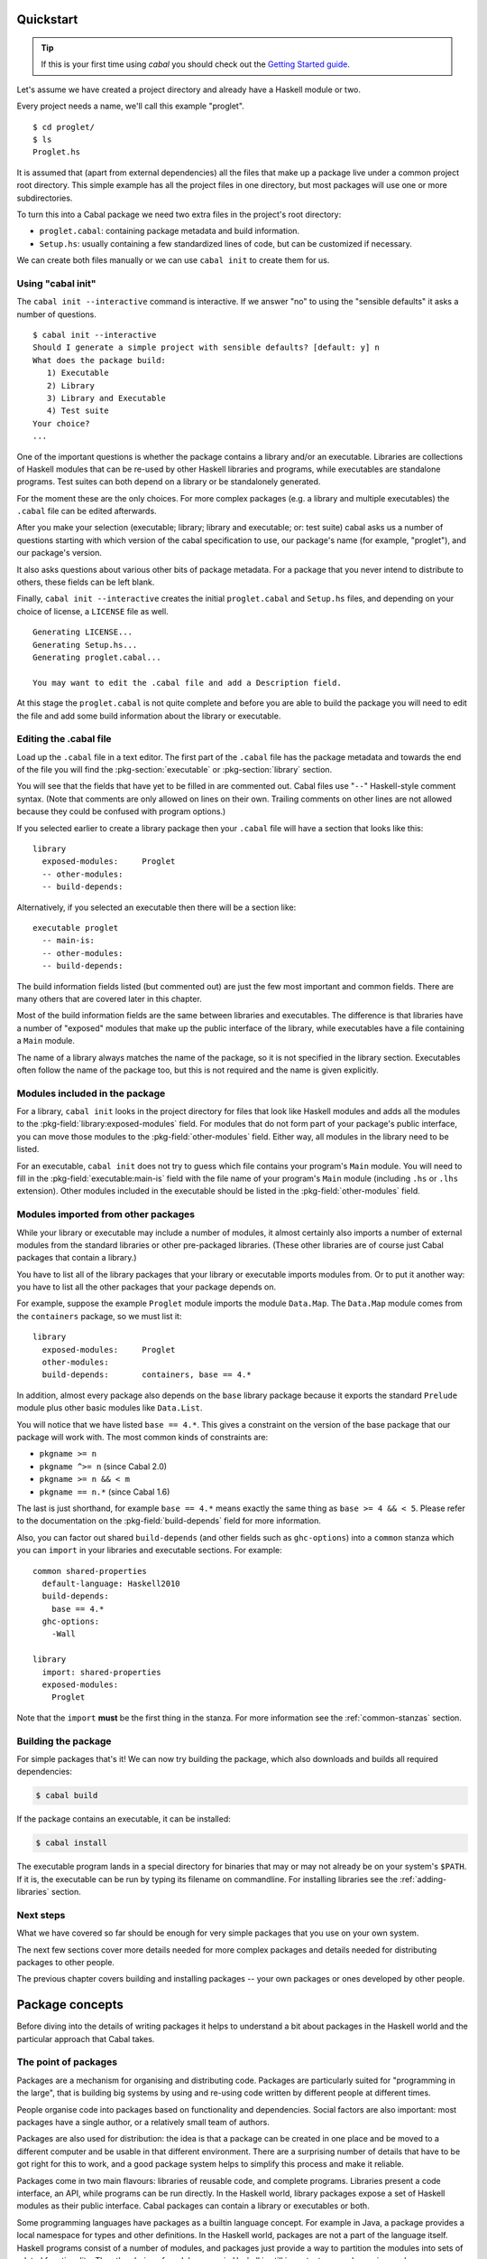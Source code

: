 Quickstart
==========

.. TIP::
    If this is your first time using `cabal` you should check out the `Getting Started guide <getting-started.html>`__.

Let's assume we have created a project directory and already have a
Haskell module or two.

Every project needs a name, we'll call this example "proglet".

.. highlight:: console

::

    $ cd proglet/
    $ ls
    Proglet.hs

It is assumed that (apart from external dependencies) all the files that
make up a package live under a common project root directory. This
simple example has all the project files in one directory, but most
packages will use one or more subdirectories.

To turn this into a Cabal package we need two extra files in the
project's root directory:

-  ``proglet.cabal``: containing package metadata and build information.

-  ``Setup.hs``: usually containing a few standardized lines of code,
   but can be customized if necessary.

We can create both files manually or we can use ``cabal init`` to create
them for us.

Using "cabal init"
------------------

The ``cabal init --interactive`` command is interactive. If we answer
"no" to using the "sensible defaults" it asks a number of questions.

::

    $ cabal init --interactive
    Should I generate a simple project with sensible defaults? [default: y] n
    What does the package build:
       1) Executable
       2) Library
       3) Library and Executable
       4) Test suite
    Your choice?
    ...

One of the important questions is whether the package contains a library
and/or an executable. Libraries are collections of Haskell modules that
can be re-used by other Haskell libraries and programs, while executables
are standalone programs. Test suites can both depend on a library or be
standalonely generated.

For the moment these are the only choices. For more complex packages
(e.g. a library and multiple executables) the ``.cabal``
file can be edited afterwards.

After you make your selection (executable; library; library
and executable; or: test suite) cabal asks us a number of questions starting with
which version of the cabal specification to use, our package's name
(for example, "proglet"), and our package's version.

It also asks questions about various other bits of package metadata. For
a package that you never intend to distribute to others, these fields
can be left blank.

Finally, ``cabal init --interactive`` creates the initial ``proglet.cabal``
and ``Setup.hs`` files, and depending on your choice of license, a
``LICENSE`` file as well.

::

    Generating LICENSE...
    Generating Setup.hs...
    Generating proglet.cabal...

    You may want to edit the .cabal file and add a Description field.

At this stage the ``proglet.cabal`` is not quite complete and before you
are able to build the package you will need to edit the file and add
some build information about the library or executable.

Editing the .cabal file
-----------------------

.. highlight:: cabal

Load up the ``.cabal`` file in a text editor. The first part of the
``.cabal`` file has the package metadata and towards the end of the file
you will find the :pkg-section:`executable` or :pkg-section:`library` section.

You will see that the fields that have yet to be filled in are commented
out. Cabal files use "``--``" Haskell-style comment syntax. (Note that
comments are only allowed on lines on their own. Trailing comments on
other lines are not allowed because they could be confused with program
options.)

If you selected earlier to create a library package then your ``.cabal``
file will have a section that looks like this:

::

    library
      exposed-modules:     Proglet
      -- other-modules:
      -- build-depends:

Alternatively, if you selected an executable then there will be a
section like:

::

    executable proglet
      -- main-is:
      -- other-modules:
      -- build-depends:

The build information fields listed (but commented out) are just the few
most important and common fields. There are many others that are covered
later in this chapter.

Most of the build information fields are the same between libraries and
executables. The difference is that libraries have a number of "exposed"
modules that make up the public interface of the library, while
executables have a file containing a ``Main`` module.

The name of a library always matches the name of the package, so it is
not specified in the library section. Executables often follow the name
of the package too, but this is not required and the name is given
explicitly.

Modules included in the package
-------------------------------

For a library, ``cabal init`` looks in the project directory for files
that look like Haskell modules and adds all the modules to the
:pkg-field:`library:exposed-modules` field. For modules that do not form part
of your package's public interface, you can move those modules to the
:pkg-field:`other-modules` field. Either way, all modules in the library need
to be listed.

For an executable, ``cabal init`` does not try to guess which file
contains your program's ``Main`` module. You will need to fill in the
:pkg-field:`executable:main-is` field with the file name of your program's
``Main`` module (including ``.hs`` or ``.lhs`` extension). Other modules
included in the executable should be listed in the :pkg-field:`other-modules`
field.

Modules imported from other packages
------------------------------------

While your library or executable may include a number of modules, it
almost certainly also imports a number of external modules from the
standard libraries or other pre-packaged libraries. (These other
libraries are of course just Cabal packages that contain a library.)

You have to list all of the library packages that your library or
executable imports modules from. Or to put it another way: you have to
list all the other packages that your package depends on.

For example, suppose the example ``Proglet`` module imports the module
``Data.Map``. The ``Data.Map`` module comes from the ``containers``
package, so we must list it:

::

    library
      exposed-modules:     Proglet
      other-modules:
      build-depends:       containers, base == 4.*

In addition, almost every package also depends on the ``base`` library
package because it exports the standard ``Prelude`` module plus other
basic modules like ``Data.List``.

You will notice that we have listed ``base == 4.*``. This gives a
constraint on the version of the base package that our package will work
with. The most common kinds of constraints are:

-  ``pkgname >= n``
-  ``pkgname ^>= n`` (since Cabal 2.0)
-  ``pkgname >= n && < m``
-  ``pkgname == n.*`` (since Cabal 1.6)

The last is just shorthand, for example ``base == 4.*`` means exactly
the same thing as ``base >= 4 && < 5``. Please refer to the documentation
on the :pkg-field:`build-depends` field for more information.

Also, you can factor out shared ``build-depends`` (and other fields such
as ``ghc-options``) into a ``common`` stanza which you can ``import`` in
your libraries and executable sections. For example:

::

    common shared-properties
      default-language: Haskell2010
      build-depends:
        base == 4.*
      ghc-options:
        -Wall

    library
      import: shared-properties
      exposed-modules:
        Proglet

Note that the ``import`` **must** be the first thing in the stanza. For more
information see the :ref:`common-stanzas` section.

Building the package
--------------------

For simple packages that's it! We can now try building the package,
which also downloads and builds all required dependencies:

.. code-block:: console

    $ cabal build

If the package contains an executable, it can be installed:

.. code-block:: console

    $ cabal install

The executable program lands in a special directory for binaries
that may or may not already be on your system's ``$PATH``.
If it is, the executable can be run by typing its filename on commandline.
For installing libraries see the :ref:`adding-libraries` section.

Next steps
----------

What we have covered so far should be enough for very simple packages
that you use on your own system.

The next few sections cover more details needed for more complex
packages and details needed for distributing packages to other people.

The previous chapter covers building and installing packages -- your own
packages or ones developed by other people.

Package concepts
================

Before diving into the details of writing packages it helps to
understand a bit about packages in the Haskell world and the particular
approach that Cabal takes.

The point of packages
---------------------

Packages are a mechanism for organising and distributing code. Packages
are particularly suited for "programming in the large", that is building
big systems by using and re-using code written by different people at
different times.

People organise code into packages based on functionality and
dependencies. Social factors are also important: most packages have a
single author, or a relatively small team of authors.

Packages are also used for distribution: the idea is that a package can
be created in one place and be moved to a different computer and be
usable in that different environment. There are a surprising number of
details that have to be got right for this to work, and a good package
system helps to simplify this process and make it reliable.

Packages come in two main flavours: libraries of reusable code, and
complete programs. Libraries present a code interface, an API, while
programs can be run directly. In the Haskell world, library packages
expose a set of Haskell modules as their public interface. Cabal
packages can contain a library or executables or both.

Some programming languages have packages as a builtin language concept.
For example in Java, a package provides a local namespace for types and
other definitions. In the Haskell world, packages are not a part of the
language itself. Haskell programs consist of a number of modules, and
packages just provide a way to partition the modules into sets of
related functionality. Thus the choice of module names in Haskell is
still important, even when using packages.

Package names and versions
--------------------------

All packages have a name, e.g. "HUnit". Package names are assumed to be
unique. Cabal package names may contain letters, numbers and hyphens,
but not spaces and may also not contain a hyphened section consisting of
only numbers. The namespace for Cabal packages is flat, not
hierarchical.

Packages also have a version, e.g "1.1". This matches the typical way in
which packages are developed. Strictly speaking, each version of a
package is independent, but usually they are very similar. Cabal package
versions follow the conventional numeric style, consisting of a sequence
of digits such as "1.0.1" or "2.0". There are a range of common
conventions for "versioning" packages, that is giving some meaning to
the version number in terms of changes in the package, such as
e.g. `SemVer <http://semver.org>`__; however, for packages intended to be
distributed via Hackage Haskell's `Package Versioning Policy <https://pvp.haskell.org/>`_ applies
(see also the `PVP/SemVer FAQ section <https://pvp.haskell.org/faq/#semver>`__).

The combination of package name and version is called the *package ID*
and is written with a hyphen to separate the name and version, e.g.
"HUnit-1.1".

For Cabal packages, the combination of the package name and version
*uniquely* identifies each package. Or to put it another way: two
packages with the same name and version are considered to *be* the same.

Strictly speaking, the package ID only identifies each Cabal *source*
package; the same Cabal source package can be configured and built in
different ways. There is a separate installed package ID that uniquely
identifies each installed package instance. Most of the time however,
users need not be aware of this detail.

Kinds of package: Cabal vs GHC vs system
----------------------------------------

It can be slightly confusing at first because there are various
different notions of package floating around. Fortunately the details
are not very complicated.

Cabal packages
    Cabal packages are really source packages. That is they contain
    Haskell (and sometimes C) source code.

    Cabal packages can be compiled to produce GHC packages. They can
    also be translated into operating system packages.

GHC packages
    This is GHC's view on packages. GHC only cares about library
    packages, not executables. Library packages have to be registered
    with GHC for them to be available in GHCi or to be used when
    compiling other programs or packages.

    The low-level tool ``ghc-pkg`` is used to register GHC packages and
    to get information on what packages are currently registered.

    You never need to make GHC packages manually. When you build and
    install a Cabal package containing a library then it gets registered
    with GHC automatically.

    Haskell implementations other than GHC have essentially the same
    concept of registered packages. For the most part, Cabal hides the
    slight differences.

Operating system packages
    On operating systems like Linux and Mac OS X, the system has a
    specific notion of a package and there are tools for installing and
    managing packages.

    The Cabal package format is designed to allow Cabal packages to be
    translated, mostly-automatically, into operating system packages.
    They are usually translated 1:1, that is a single Cabal package
    becomes a single system package.

    It is also possible to make Windows installers from Cabal packages,
    though this is typically done for a program together with all of its
    library dependencies, rather than packaging each library separately.

Unit of distribution
--------------------

The Cabal package is the unit of distribution. What this means is that
each Cabal package can be distributed on its own in source or binary
form. Of course there may be dependencies between packages, but there is
usually a degree of flexibility in which versions of packages can work
together so distributing them independently makes sense.

It is perhaps easiest to see what being "the unit of distribution"
means by contrast to an alternative approach. Many projects are made up
of several interdependent packages and during development these might
all be kept under one common directory tree and be built and tested
together. When it comes to distribution however, rather than
distributing them all together in a single tarball, it is required that
they each be distributed independently in their own tarballs.

Cabal's approach is to say that if you can specify a dependency on a
package then that package should be able to be distributed
independently. Or to put it the other way round, if you want to
distribute it as a single unit, then it should be a single package.

Explicit dependencies and automatic package management
------------------------------------------------------

Cabal takes the approach that all packages dependencies are specified
explicitly and specified in a declarative way. The point is to enable
automatic package management. This means tools like ``cabal`` can
resolve dependencies and install a package plus all of its dependencies
automatically. Alternatively, it is possible to mechanically (or mostly
mechanically) translate Cabal packages into system packages and let the
system package manager install dependencies automatically.

It is important to track dependencies accurately so that packages can
reliably be moved from one system to another system and still be able to
build it there. Cabal is therefore relatively strict about specifying
dependencies. For example Cabal's default build system will not even let
code build if it tries to import a module from a package that isn't
listed in the ``.cabal`` file, even if that package is actually
installed. This helps to ensure that there are no "untracked
dependencies" that could cause the code to fail to build on some other
system.

The explicit dependency approach is in contrast to the traditional
"./configure" approach where instead of specifying dependencies
declaratively, the ``./configure`` script checks if the dependencies are
present on the system. Some manual work is required to transform a
``./configure`` based package into a Linux distribution package (or
similar). This conversion work is usually done by people other than the
package author(s). The practical effect of this is that only the most
popular packages will benefit from automatic package management.
Instead, Cabal forces the original author to specify the dependencies
but the advantage is that every package can benefit from automatic
package management.

The "./configure" approach tends to encourage packages that adapt
themselves to the environment in which they are built, for example by
disabling optional features so that they can continue to work when a
particular dependency is not available. This approach makes sense in a
world where installing additional dependencies is a tiresome manual
process and so minimising dependencies is important. The automatic
package management view is that packages should just declare what they
need and the package manager will take responsibility for ensuring that
all the dependencies are installed.

Sometimes of course optional features and optional dependencies do make
sense. Cabal packages can have optional features and varying
dependencies. These conditional dependencies are still specified in a
declarative way however and remain compatible with automatic package
management. The need to remain compatible with automatic package
management means that Cabal's conditional dependencies system is a bit
less flexible than with the "./configure" approach.

.. note::
   `GNU autoconf places restrictions on paths, including the
   path that the user builds a package from.
   <https://www.gnu.org/software/autoconf/manual/autoconf.html#File-System-Conventions>`_
   Package authors using ``build-type: configure`` should be aware of
   these restrictions; because users may be unexpectedly constrained and
   face mysterious errors, it is recommended that ``build-type: configure``
   is only used where strictly necessary.

Portability
-----------

One of the purposes of Cabal is to make it easier to build packages on
different platforms (operating systems and CPU architectures), with
different compiler versions and indeed even with different Haskell
implementations. (Yes, there are Haskell implementations other than
GHC!)

Cabal provides abstractions of features present in different Haskell
implementations and wherever possible it is best to take advantage of
these to increase portability. Where necessary however it is possible to
use specific features of specific implementations.

For example a package author can list in the package's ``.cabal`` what
language extensions the code uses. This allows Cabal to figure out if
the language extension is supported by the Haskell implementation that
the user picks. Additionally, certain language extensions such as
Template Haskell require special handling from the build system and by
listing the extension it provides the build system with enough
information to do the right thing.

Another similar example is linking with foreign libraries. Rather than
specifying GHC flags directly, the package author can list the libraries
that are needed and the build system will take care of using the right
flags for the compiler. Additionally this makes it easier for tools to
discover what system C libraries a package needs, which is useful for
tracking dependencies on system libraries (e.g. when translating into
Linux distribution packages).

In fact both of these examples fall into the category of explicitly
specifying dependencies. Not all dependencies are other Cabal packages.
Foreign libraries are clearly another kind of dependency. It's also
possible to think of language extensions as dependencies: the package
depends on a Haskell implementation that supports all those extensions.

Where compiler-specific options are needed however, there is an "escape
hatch" available. The developer can specify implementation-specific
options and more generally there is a configuration mechanism to
customise many aspects of how a package is built depending on the
Haskell implementation, the operating system, computer architecture and
user-specified configuration flags.
